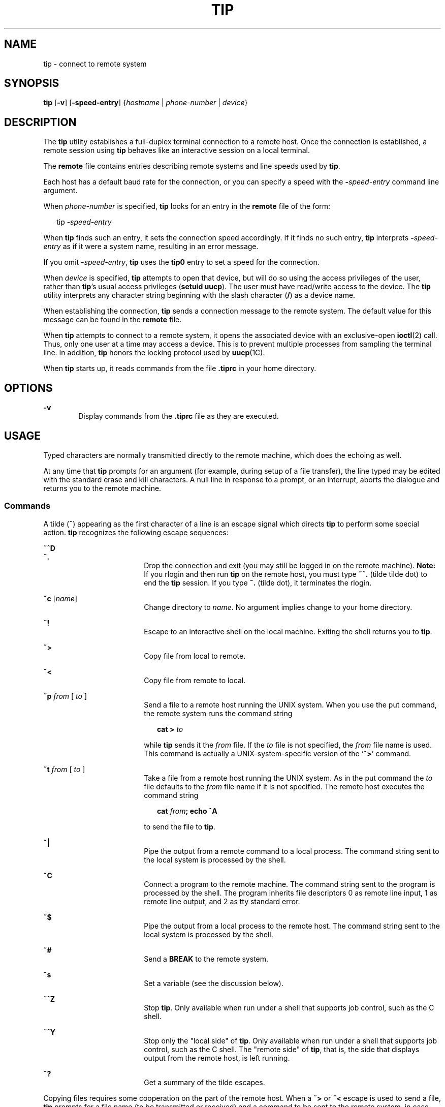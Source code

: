 '\" te
.\"  Copyright (c) 1980 Regents of the University of California.  All rights reserved.  The Berkeley software License Agreement  specifies the terms and conditions for redistribution.  Copyright (c) 2001, Sun Microsystems, Inc.  All Rights Reserved
.TH TIP 1 "Nov 28, 2001"
.SH NAME
tip \- connect to remote system
.SH SYNOPSIS
.LP
.nf
\fBtip\fR [\fB-v\fR] [\fB-speed-entry\fR] {\fIhostname\fR | \fIphone-number\fR | \fIdevice\fR}
.fi

.SH DESCRIPTION
.sp
.LP
The \fBtip\fR utility establishes a full-duplex terminal connection to a remote
host. Once the connection is established, a remote session using  \fBtip\fR
behaves like an interactive session on a local terminal.
.sp
.LP
The \fBremote\fR file contains entries describing remote systems and line
speeds used by \fBtip\fR.
.sp
.LP
Each host has a default baud rate for the connection, or you can specify a
speed with the \fB-\fR\fIspeed-entry\fR command line argument.
.sp
.LP
When \fIphone-number\fR is specified, \fBtip\fR looks for an entry in the
\fBremote\fR file of the form:
.sp
.in +2
.nf
tip -\fIspeed-entry\fR
.fi
.in -2
.sp

.sp
.LP
When \fBtip\fR finds such an entry, it sets the connection speed accordingly.
If it finds no such entry, \fBtip\fR interprets \fB-\fR\fIspeed-entry\fR as if
it were a system name, resulting in an error message.
.sp
.LP
If you omit \fB-\fR\fIspeed-entry\fR, \fBtip\fR uses the \fBtip0\fR entry to
set a speed for the connection.
.sp
.LP
When \fIdevice\fR is specified, \fBtip\fR attempts to open that device, but
will do so using the access privileges of the user, rather than \fBtip\fR's
usual access privileges (\fBsetuid uucp\fR). The user must have read/write
access to the device. The \fBtip\fR utility interprets any character string
beginning with the slash character (\|\fB/\fR\|) as a device name.
.sp
.LP
When establishing the connection, \fBtip\fR sends a connection message to the
remote system. The default value for this message can be found in the
\fBremote\fR file.
.sp
.LP
When \fBtip\fR attempts to connect to a remote system, it opens the associated
device with an exclusive-open \fBioctl\fR(2) call. Thus, only one user at a
time may access a device. This is to prevent multiple processes from sampling
the terminal line. In addition, \fBtip\fR honors the locking protocol used by
\fBuucp\fR(1C).
.sp
.LP
When \fBtip\fR starts up, it reads commands from the file \fB\&.tiprc\fR in
your home directory.
.SH OPTIONS
.sp
.ne 2
.na
\fB\fB-v\fR\fR
.ad
.RS 6n
Display commands from the \fB\&.tiprc\fR file as they are executed.
.RE

.SH USAGE
.sp
.LP
Typed characters are normally transmitted directly to the remote machine, which
does the echoing as well.
.sp
.LP
At any time that \fBtip\fR prompts for an argument (for example, during setup
of a file transfer), the line typed may be edited with the standard erase and
kill characters. A null line in response to a prompt, or an interrupt, aborts
the dialogue and returns you to the remote machine.
.SS "Commands"
.sp
.LP
A tilde (\fB~\fR) appearing as the first character of a line is an escape
signal which directs \fBtip\fR to perform some special action. \fBtip\fR
recognizes the following escape sequences:
.sp
.ne 2
.na
\fB\fB~^D\fR\fR
.ad
.br
.na
\fB\fB~.\fR\fR
.ad
.RS 18n
Drop the connection and exit (you may still be logged in on the remote
machine). \fBNote:\fR If you rlogin and then run \fBtip\fR on the remote host,
you must type \fB~~.\fR (tilde tilde dot) to end the \fBtip\fR session. If you
type \fB~.\fR (tilde dot), it terminates the rlogin.
.RE

.sp
.ne 2
.na
\fB\fB~c\fR [\fIname\fR]\fR
.ad
.RS 18n
Change directory to \fIname\fR. No argument implies change to your home
directory.
.RE

.sp
.ne 2
.na
\fB\fB~!\fR\fR
.ad
.RS 18n
Escape to an interactive shell on the local machine. Exiting the shell returns
you to \fBtip\fR.
.RE

.sp
.ne 2
.na
\fB\fB~>\fR\fR
.ad
.RS 18n
Copy file from local to remote.
.RE

.sp
.ne 2
.na
\fB\fB~<\fR\fR
.ad
.RS 18n
Copy file from remote to local.
.RE

.sp
.ne 2
.na
\fB\fB~p\fR\fI from\fR [\fI to \fR]\fR
.ad
.RS 18n
Send a file to a remote host running the UNIX system. When you use the put
command, the remote system runs the command string
.sp
.in +2
.nf
\fBcat > \fR\fIto\fR
.fi
.in -2
.sp

while \fBtip\fR sends it the \fIfrom\fR file. If the \fIto\fR file is not
specified, the \fIfrom\fR file name is used. This command is actually a
UNIX-system-specific version of the `\fB~>\fR' command.
.RE

.sp
.ne 2
.na
\fB\fB~t\fR\fI from\fR [\fI to \fR]\fR
.ad
.RS 18n
Take a file from a remote host running the UNIX system. As in the put command
the \fIto\fR file defaults to the \fIfrom\fR file name if it is not specified.
The remote host executes the command string
.sp
.in +2
.nf
\fBcat \fR\fIfrom\fR\fB\|;  echo ^A\fR
.fi
.in -2
.sp

to send the file to \fBtip\fR.
.RE

.sp
.ne 2
.na
\fB\fB~|\fR\fR
.ad
.RS 18n
Pipe the output from a remote command to a local process. The command string
sent to the local system is processed by the shell.
.RE

.sp
.ne 2
.na
\fB\fB~C\fR\fR
.ad
.RS 18n
Connect a program to the remote machine. The command string sent to the program
is processed by the shell. The program inherits file descriptors 0 as remote
line input, 1 as remote line output, and 2 as tty standard error.
.RE

.sp
.ne 2
.na
\fB\fB~$\fR\fR
.ad
.RS 18n
Pipe the output from a local process to the remote host. The command string
sent to the local system is processed by the shell.
.RE

.sp
.ne 2
.na
\fB\fB~#\fR\fR
.ad
.RS 18n
Send a \fBBREAK\fR to the remote system.
.RE

.sp
.ne 2
.na
\fB\fB~s\fR\fR
.ad
.RS 18n
Set a variable (see the discussion below).
.RE

.sp
.ne 2
.na
\fB\fB~^Z\fR\fR
.ad
.RS 18n
Stop \fBtip\fR. Only available when run under a shell that supports job
control, such as the C shell.
.RE

.sp
.ne 2
.na
\fB\fB~^Y\fR\fR
.ad
.RS 18n
Stop only the "local side" of \fBtip\fR. Only available when run under a shell
that supports job control, such as the C shell. The "remote side" of \fBtip\fR,
that is, the side that displays output from the remote host, is left running.
.RE

.sp
.ne 2
.na
\fB\fB~?\fR\fR
.ad
.RS 18n
Get a summary of the tilde escapes.
.RE

.sp
.LP
Copying files requires some cooperation on the part of the remote host. When a
\fB~>\fR or \fB~<\fR escape is used to send a file, \fBtip\fR prompts for a
file name (to be transmitted or received) and a command to be sent to the
remote system, in case the file is being transferred from the remote system.
While \fBtip\fR is transferring a file, the number of lines transferred will be
continuously displayed on the screen. A file transfer may be aborted with an
interrupt.
.SS "Auto-call Units"
.sp
.LP
\fBtip\fR may be used to dial up remote systems using a number of auto-call
unit's (\fBACU\fRs). When the remote system description contains the \fBdu\fR
capability, \fBtip\fR uses the call-unit (\fBcu\fR), \fBACU\fR type (\fBat\fR),
and phone numbers (\fBpn\fR) supplied. Normally, \fBtip\fR displays verbose
messages as it dials.
.sp
.LP
Depending on the type of auto-dialer being used to establish a connection, the
remote host may have garbage characters sent to it upon connection. The user
should never assume that the first characters typed to the foreign host are the
first ones presented to it. The recommended practice is to immediately type a
\fBkill\fR character upon establishing a connection (most UNIX systems either
support \fB@\fR or Control-U as the initial kill character).
.sp
.LP
\fBtip\fR currently supports the Ventel MD-212+ modem and DC Hayes-compatible
modems.
.sp
.LP
When \fBtip\fR initializes a Hayes-compatible modem for dialing, it sets up the
modem to auto-answer. Normally, after the conversation is complete, \fBtip\fR
drops \fBDTR\fR, which causes the modem to "hang up."
.sp
.LP
Most modems can be configured so that when \fBDTR\fR drops, they re-initialize
themselves to a preprogrammed state. This can be used to reset the modem and
disable auto-answer, if desired.
.sp
.LP
Additionally, it is possible to start the phone number with a Hayes \fBS\fR
command so that you can configure the modem before dialing. For example, to
disable auto-answer, set up all the phone numbers in \fB/etc/remote\fR using
something like \fBpn=S0=0DT5551212\fR. The  \fBS0=0\fR disables auto-answer.
.SS "Remote Host Description"
.sp
.LP
Descriptions of remote hosts are normally located in the system-wide file
\fB/etc/remote\fR. However, a user may maintain personal description files (and
phone numbers) by defining and exporting the \fBREMOTE\fR shell variable. The
\fBremote\fR file must be readable by \fBtip\fR, but a secondary file
describing phone numbers may be maintained readable only by the user. This
secondary phone number file is \fB/etc/phones\fR, unless the shell variable
\fBPHONES\fR is defined and exported. The phone number file contains lines of
the form:
.sp
.in +2
.nf
\fIsystem-name phone-number\fR
.fi
.in -2
.sp

.sp
.LP
Each phone number found for a system is tried until either a connection is
established, or an end of file is reached.  Phone numbers are constructed from
`\fB0123456789\(mi=*\fR', where the `\fB=\fR' and `\fB*\fR' are used to
indicate a second dial tone should be waited for (\fBACU\fR dependent).
.SS "tip Internal Variables"
.sp
.LP
\fBtip\fR maintains a set of variables which are used in normal operation. Some
of these variables are read-only to normal users (root is allowed to change
anything of interest). Variables may be displayed and set through the \fB~s\fR
escape.  The syntax for variables is patterned after \fBvi\fR(1) and
\fBmail\fR(1). Supplying \fBall\fR as an argument to the \fB~s\fR escape
displays all variables that the user can read.  Alternatively, the user may
request display of a particular variable by attaching a \fB?\fR to the end. For
example, `\fB~s escape?\fR' displays the current escape character.
.sp
.LP
Variables are numeric (num), string (str), character (char), or Boolean (bool)
values. Boolean variables are set merely by  specifying their name. They may be
reset by prepending a \fB!\fR to the name. Other variable types are set by
appending an \fB=\fR and the value. The entire assignment must not have any
blanks in it. A single set command may be used to interrogate as well as set a
number of variables.
.sp
.LP
Variables may be initialized at run time by placing set commands (without the
\fB~s\fR prefix) in a \fB\&.tiprc\fR file in one's home directory. The \fB-v\fR
option makes \fBtip\fR display the sets as they are made. Comments preceded by
a \fB#\fR sign can appear in the  \fB\&.tiprc\fR file.
.sp
.LP
Finally, the variable names must either be completely specified or an
abbreviation may be given.  The following list details those variables known to
\fBtip\fR.
.sp
.ne 2
.na
\fB\fBbeautify\fR\fR
.ad
.RS 16n
(bool) Discard unprintable characters when a session is being scripted;
abbreviated  \fBbe\fR. If the \fBnb\fR capability is present, \fBbeautify\fR is
initially set to \fBoff\fR. Otherwise, \fBbeautify\fR is initially set to
\fBon\fR.
.RE

.sp
.ne 2
.na
\fB\fBbaudrate\fR\fR
.ad
.RS 16n
(num) The baud rate at which the connection was established; abbreviated
\fBba\fR. If a baud rate was specified on the command line, \fBbaudrate\fR is
initially set to the specified value. Or, if the \fBbr\fR capability is
present, \fBbaudrate\fR is initially set to the value of that capability.
Otherwise, \fBbaudrate\fR is set to 300 baud. Once \fBtip\fR has been started,
\fBbaudrate\fR can only changed by the super-user.
.RE

.sp
.ne 2
.na
\fB\fBdialtimeout\fR\fR
.ad
.RS 16n
(num) When dialing a phone number, the time (in seconds) to wait for a
connection to be established; abbreviated \fBdial\fR. \fBdialtimeout\fR is
initially set to 60 seconds, and can only changed by the super-user.
.RE

.sp
.ne 2
.na
\fB\fBdisconnect\fR\fR
.ad
.RS 16n
(str) The string to send to the remote host to disconnect from it; abbreviated
\fBdi\fR. If the \fBdi\fR capability is present, \fBdisconnect\fR is initially
set to the value of that capability. Otherwise, \fBdisconnect\fR is set to a
null string (\fB""\fR).
.RE

.sp
.ne 2
.na
\fB\fBechocheck\fR\fR
.ad
.RS 16n
(bool) Synchronize with the remote host during file transfer by waiting for the
echo of the last character transmitted; abbreviated \fBec\fR. If the \fBec\fR
capability is present, \fBechocheck\fR is initially set to \fBon\fR. Otherwise,
\fBechocheck\fR is initially set to \fBoff\fR.
.RE

.sp
.ne 2
.na
\fB\fBeofread\fR\fR
.ad
.RS 16n
(str) The set of characters which signify an end-of-transmission during a
\fB~<\fR file transfer command; abbreviated \fBeofr\fR. If the \fBie\fR
capability is present, \fBeofread\fR is initially set to the value of that
capability. Otherwise, \fBeofread\fR is set to a null string (\fB""\fR).
.RE

.sp
.ne 2
.na
\fB\fBeofwrite\fR\fR
.ad
.RS 16n
(str) The string sent to indicate end-of-transmission during a \fB~>\fR file
transfer command; abbreviated \fBeofw\fR. If the \fBoe\fR capability is
present, \fBeofread\fR is initially set to the value of that capability.
Otherwise, \fBeofread\fR is set to a null string (\fB""\fR).
.RE

.sp
.ne 2
.na
\fB\fBeol\fR\fR
.ad
.RS 16n
(str) The set of characters which indicate an end-of-line. \fBtip\fR will
recognize escape characters only after an end-of-line. If the \fBel\fR
capability is present, \fBeol\fR is initially set to the value of that
capability. Otherwise, \fBeol\fR is set to a null string (\fB""\fR).
.RE

.sp
.ne 2
.na
\fB\fBescape\fR\fR
.ad
.RS 16n
(char) The command prefix (escape) character; abbreviated \fBes\fR. If the
\fBes\fR capability is present, \fBescape\fR is initially set to the value of
that capability. Otherwise, \fBescape\fR is set to `\fB\|~\|\fR\&'.
.RE

.sp
.ne 2
.na
\fB\fBetimeout\fR\fR
.ad
.RS 16n
(num) The amount of time, in seconds, that \fBtip\fR should wait for the
echo-check response when \fBechocheck\fR is set; abbreviated \fBet\fR. If the
\fBet\fR capability is present, \fBetimeout\fR is initially set to the value of
that capability. Otherwise, \fBetimeout\fR is set to 10 seconds.
.RE

.sp
.ne 2
.na
\fB\fBexceptions\fR\fR
.ad
.RS 16n
(str) The set of characters which should not be discarded due to the
beautification switch; abbreviated \fBex\fR. If the \fBex\fR capability is
present, \fBexceptions\fR is initially set to the value of that capability.
Otherwise, \fBexceptions\fR is set to `\fB\et\en\ef\eb\fR\&'.
.RE

.sp
.ne 2
.na
\fB\fBforce\fR\fR
.ad
.RS 16n
(char) The character used to force literal data transmission; abbreviated
\fBfo\fR. If the \fBfo\fR capability is present, \fBforce\fR is initially set
to the value of that capability. Otherwise, \fBforce\fR is set to \fB\e377\fR
(which disables it).
.RE

.sp
.ne 2
.na
\fB\fBframesize\fR\fR
.ad
.RS 16n
(num) The amount of data (in bytes) to buffer between file system writes when
receiving files; abbreviated \fBfr\fR. If the \fBfs\fR capability is present,
\fBframesize\fR is initially set to the value of that capability. Otherwise,
\fBframesize\fR is set to \fB1024\fR.
.RE

.sp
.ne 2
.na
\fB\fBhalfduplex\fR\fR
.ad
.RS 16n
(bool) Do local echoing because the host is half-duplex; abbreviated \fBhdx\fR.
If the \fBhd\fR capability is present, \fBhalfduplex\fR is initially set to
\fBon\fR. Otherwise, \fBhalfduplex\fR is initially set to \fBoff\fR.
.RE

.sp
.ne 2
.na
\fB\fBhardwareflow\fR\fR
.ad
.RS 16n
(bool) Do hardware flow control; abbreviated \fBhf\fR. If the  \fBhf\fR
capability is present, \fBhardwareflow\fR is initially set to \fBon\fR.
Otherwise, \fBhardwareflowcontrol\fR is initially set to \fBoff\fR.
.RE

.sp
.ne 2
.na
\fB\fBhost\fR\fR
.ad
.RS 16n
(str) The name of the host to which you are connected; abbreviated \fBho\fR.
\fBhost\fR is permanently set to the name given on the command line or in the
\fBHOST\fR environment variable.
.RE

.sp
.ne 2
.na
\fB\fBlocalecho\fR\fR
.ad
.RS 16n
(bool) A synonym for \fBhalfduplex\fR; abbreviated \fBle\fR.
.RE

.sp
.ne 2
.na
\fB\fBlog\fR\fR
.ad
.RS 16n
(str) The name of the file to which to log information about outgoing phone
calls. \fBlog\fR is initially set to \fB/var/adm/aculog\fR, and can only be
inspected or changed by the super-user.
.RE

.sp
.ne 2
.na
\fB\fBparity\fR\fR
.ad
.RS 16n
(str) The parity to be generated and checked when talking to the remote host;
abbreviated \fBpar\fR. The possible values are:
.sp
.ne 2
.na
\fB\fBnone\fR>\fR
.ad
.br
.na
\fB\fBzero\fR\fR
.ad
.RS 9n
Parity is not checked on input, and the parity bit is set to zero on output.
.RE

.sp
.ne 2
.na
\fB\fBone\fR\fR
.ad
.RS 9n
Parity is not checked on input, and the parity bit is set to one on output.
.RE

.sp
.ne 2
.na
\fB\fBeven\fR\fR
.ad
.RS 9n
Even parity is checked for on input and generated on output.
.RE

.sp
.ne 2
.na
\fB\fBodd\fR\fR
.ad
.RS 9n
Odd parity is checked for on input and generated on output.
.RE

If the \fBpa\fR capability is present, \fBparity\fR is initially set to the
value of that capability; otherwise, \fBparity\fR is set to  \fBnone\fR.
.RE

.sp
.ne 2
.na
\fB\fBphones\fR\fR
.ad
.RS 16n
The file in which to find hidden phone numbers. If the environment variable
\fBPHONES\fR is set, \fBphones\fR is set to the value of \fBPHONES\fR.
Otherwise, \fBphones\fR is set to \fB/etc/phones\fR. The value of \fBphones\fR
cannot be changed from within \fBtip\fR.
.RE

.sp
.ne 2
.na
\fB\fBprompt\fR\fR
.ad
.RS 16n
(char) The character which indicates an end-of-line on the remote host;
abbreviated \fBpr\fR. This value is used to synchronize during data transfers.
The count of lines transferred during a file transfer command is based on
receipt of this character. If the \fBpr\fR capability is present, \fBprompt\fR
is initially set to the value of that capability. Otherwise, \fBprompt\fR is
set to \fB\en\fR\&.
.RE

.sp
.ne 2
.na
\fB\fBraise\fR\fR
.ad
.RS 16n
(bool) Upper case mapping mode; abbreviated  \fBra\fR. When this mode is
enabled, all lower case letters will be mapped to upper case by \fBtip\fR for
transmission to the remote machine. If the \fBra\fR capability is present,
\fBraise\fR is initially set to \fBon\fR. Otherwise, \fBraise\fR is initially
set to \fBoff\fR.
.RE

.sp
.ne 2
.na
\fB\fBraisechar\fR\fR
.ad
.RS 16n
(char) The input character used to toggle upper case mapping mode; abbreviated
\fBrc\fR. If the \fBrc\fR capability is present, \fBraisechar\fR is initially
set to the value of that capability. Otherwise, \fBraisechar\fR is set to
\fB\e377\fR (which disables it).
.RE

.sp
.ne 2
.na
\fB\fBrawftp\fR\fR
.ad
.RS 16n
(bool) Send all characters during file transfers; do not filter non-printable
characters, and do not do translations like \fB\en\fR to \fB\er\fR\&.
Abbreviated \fBraw\fR. If the \fBrw\fR capability is present, \fBrawftp\fR is
initially set to \fBon\fR. Otherwise, \fBrawftp\fR is initially set to
\fBoff\fR.
.RE

.sp
.ne 2
.na
\fB\fBrecord\fR\fR
.ad
.RS 16n
(str) The name of the file in which a session script is recorded; abbreviated
\fBrec\fR. If the \fBre\fR capability is present, \fBrecord\fR is initially set
to the value of that capability. Otherwise, \fBrecord\fR is set to
\fBtip.record\fR.
.RE

.sp
.ne 2
.na
\fB\fBremote\fR\fR
.ad
.RS 16n
The file in which to find descriptions of remote systems. If the environment
variable \fBREMOTE\fR is set, \fBremote\fR is set to the value of \fBREMOTE\fR.
Otherwise, \fBremote\fR is set to \fB/etc/remote\fR. The value of \fBremote\fR
cannot be changed from within \fBtip\fR.
.RE

.sp
.ne 2
.na
\fB\fBscript\fR\fR
.ad
.RS 16n
(bool) Session scripting mode; abbreviated \fBsc\fR. When \fBscript\fR is
\fBon\fR, \fBtip\fR will record everything transmitted by the remote machine in
the script record file specified in \fBrecord\fR. If the \fBbeautify\fR switch
is on, only printable \fBASCII\fR characters will be included in the script
file (those characters between 040 and 0177). The variable \fBexceptions\fR is
used to indicate characters which are an exception to the normal beautification
rules. If the \fBsc\fR capability is present, \fBscript\fR is initially set to
\fBon\fR. Otherwise, \fB script\fR is initially set to \fBoff\fR.
.RE

.sp
.ne 2
.na
\fB\fBtabexpand\fR\fR
.ad
.RS 16n
(bool) Expand \fBTAB\fR characters to \fBSPACE\fR characters during file
transfers; abbreviated \fBtab\fR. When  \fBtabexpand\fR is \fBon\fR, each tab
is expanded to eight SPACE characters. If the \fBtb\fR capability is present,
\fBtabexpand\fR is initially set to \fBon\fR. Otherwise, \fBtabexpand\fR is
initially set to \fBoff\fR.
.RE

.sp
.ne 2
.na
\fB\fBtandem\fR\fR
.ad
.RS 16n
(bool) Use \fBXON\fR/\fBXOFF\fR flow control to limit the rate that data is
sent by the remote host; abbreviated \fBta\fR. If the  \fBnt\fR capability is
present, \fBtandem\fR is initially set to \fBoff\fR. Otherwise, \fBtandem\fR is
initially set to \fBon\fR.
.RE

.sp
.ne 2
.na
\fB\fBverbose\fR\fR
.ad
.RS 16n
(bool) Verbose mode; abbreviated \fBverb\fR; When verbose mode is enabled,
\fBtip\fR prints messages while dialing, shows the current number of lines
transferred during a file transfer operations, and more. If the \fBnv\fR
capability is present, \fBverbose\fR is initially set to \fBoff\fR. Otherwise,
\fBverbose\fR is initially set to \fBon\fR.
.RE

.sp
.ne 2
.na
\fB\fBSHELL\fR\fR
.ad
.RS 16n
(str) The name of the shell to use for the \fB~!\fR command; default value is
\fB/bin/sh\fR, or taken from the environment.
.RE

.sp
.ne 2
.na
\fB\fBHOME\fR\fR
.ad
.RS 16n
(str) The home directory to use for the \fB~c\fR command. Default value is
taken from the environment.
.RE

.SH EXAMPLES
.LP
\fBExample 1 \fRUsing the tip command
.sp
.LP
An example of the dialog used to transfer files is given below.

.sp
.in +2
.nf
arpa% \fBtip monet\fR
[connected]
\&...(assume we are talking to a UNIX system)...
ucbmonet login: sam
Password:
monet% cat  sylvester.c
~> Filename: sylvester.c
32 lines transferred in 1 minute 3 seconds
monet%
monet% ~< Filename: reply.c
List command for remote host: cat reply.c
65 lines transferred in 2 minutes
monet%
\&...(or, equivalently)...
monet% ~p sylvester.c
\&...(actually echoes as ~[put] sylvester.c)...
32 lines transferred in 1 minute 3 seconds
monet%
monet% ~t reply.c
\&...(actually echoes as ~[take] reply.c)...
65 lines transferred in 2 minutes
monet%
\&...(to print a file locally)...
monet% ~|Local command: pr h sylvester.c | lpr
List command for remote host: cat sylvester.c
monet% ~^D
[EOT]
\&...(back on the local system)...
.fi
.in -2
.sp

.SH ENVIRONMENT VARIABLES
.sp
.LP
The following environment variables are read by \fBtip\fR.
.sp
.ne 2
.na
\fB\fBREMOTE\fR\fR
.ad
.RS 10n
The location of the \fBremote\fR file.
.RE

.sp
.ne 2
.na
\fB\fBPHONES\fR\fR
.ad
.RS 10n
The location of the file containing private phone numbers.
.RE

.sp
.ne 2
.na
\fB\fBHOST\fR\fR
.ad
.RS 10n
A default host to connect to.
.RE

.sp
.ne 2
.na
\fB\fBHOME\fR\fR
.ad
.RS 10n
One's log-in directory (for chdirs).
.RE

.sp
.ne 2
.na
\fB\fBSHELL\fR\fR
.ad
.RS 10n
The shell to fork on a `\fB~!\fR' escape.
.RE

.SH FILES
.sp
.ne 2
.na
\fB\fB/etc/phones\fR\fR
.ad
.RS 29n

.RE

.sp
.ne 2
.na
\fB\fB/etc/remote\fR\fR
.ad
.RS 29n

.RE

.sp
.ne 2
.na
\fB\fB/var/spool/locks/LCK.\|.*\fR\fR
.ad
.RS 29n
lock file to avoid conflicts with \fBUUCP\fR
.RE

.sp
.ne 2
.na
\fB\fB/var/adm/aculog\fR\fR
.ad
.RS 29n
file in which outgoing calls are logged
.RE

.sp
.ne 2
.na
\fB\fB~/.tiprc\fR\fR
.ad
.RS 29n
initialization file
.RE

.SH SEE ALSO
.sp
.LP
\fBmail\fR(1),
\fBvi\fR(1),
\fBcu\fR(1C),
\fBuucp\fR(1C),
\fBioctl\fR(2),
\fBattributes\fR(7)
.SH BUGS
.sp
.LP
There are two additional variables, \fBchardelay\fR and \fBlinedelay\fR, that
are currently not implemented.
